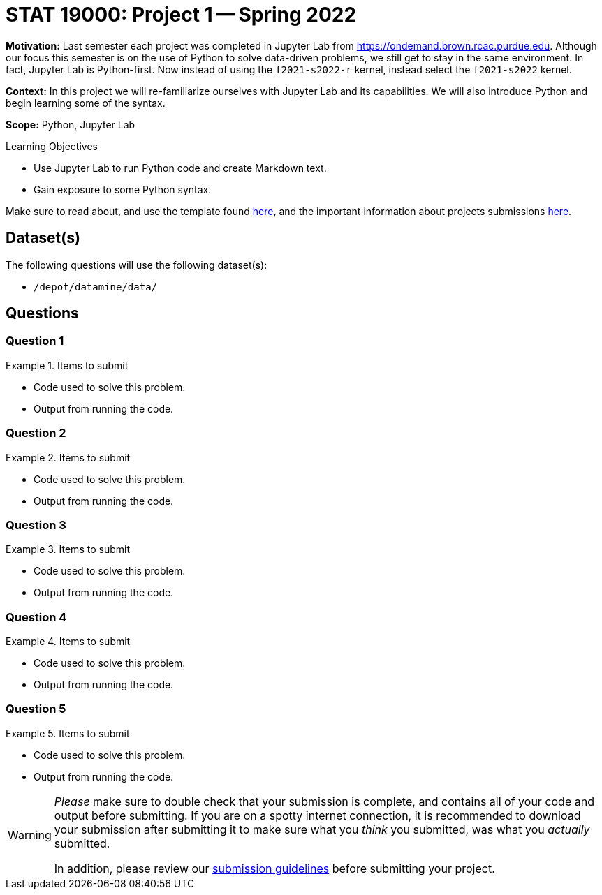 = STAT 19000: Project 1 -- Spring 2022

**Motivation:** Last semester each project was completed in Jupyter Lab from https://ondemand.brown.rcac.purdue.edu. Although our focus this semester is on the use of Python to solve data-driven problems, we still get to stay in the same environment. In fact, Jupyter Lab is Python-first. Now instead of using the `f2021-s2022-r` kernel, instead select the `f2021-s2022` kernel.    

**Context:** In this project we will re-familiarize ourselves with Jupyter Lab and its capabilities. We will also introduce Python and begin learning some of the syntax.

**Scope:** Python, Jupyter Lab 

.Learning Objectives
****
- Use Jupyter Lab to run Python code and create Markdown text.
- Gain exposure to some Python syntax.
****

Make sure to read about, and use the template found xref:templates.adoc[here], and the important information about projects submissions xref:submissions.adoc[here].

== Dataset(s)

The following questions will use the following dataset(s):

- `/depot/datamine/data/`

== Questions

=== Question 1



.Items to submit
====
- Code used to solve this problem.
- Output from running the code.
====

=== Question 2



.Items to submit
====
- Code used to solve this problem.
- Output from running the code.
====

=== Question 3



.Items to submit
====
- Code used to solve this problem.
- Output from running the code.
====

=== Question 4



.Items to submit
====
- Code used to solve this problem.
- Output from running the code.
====

=== Question 5



.Items to submit
====
- Code used to solve this problem.
- Output from running the code.
====

[WARNING]
====
_Please_ make sure to double check that your submission is complete, and contains all of your code and output before submitting. If you are on a spotty internet connection, it is recommended to download your submission after submitting it to make sure what you _think_ you submitted, was what you _actually_ submitted.

In addition, please review our xref:book:projects:submissions.adoc[submission guidelines] before submitting your project.
====

